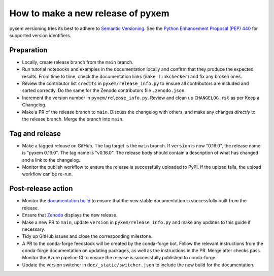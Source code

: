 How to make a new release of pyxem
==================================

pyxem versioning tries its best to adhere to `Semantic Versioning
<https://semver.org/spec/v2.0.0.html>`__.
See the `Python Enhancement Proposal (PEP) 440 <https://peps.python.org/pep-0440/>`__
for supported version identifiers.

Preparation
-----------
- Locally, create release branch from the ``main`` branch.

- Run tutorial notebooks and examples in the documentation locally and confirm that they
  produce the expected results.
  From time to time, check the documentation links (``make linkchecker``) and fix any
  broken ones.

- Review the contributor list ``credits`` in ``pyxem/release_info.py`` to ensure all
  contributors are included and sorted correctly.
  Do the same for the Zenodo contributors file ``.zenodo.json``.

- Increment the version number in ``pyxem/release_info.py``.
  Review and clean up ``CHANGELOG.rst`` as per Keep a Changelog.

- Make a PR of the release branch to ``main``.
  Discuss the changelog with others, and make any changes *directly* to the release
  branch.
  Merge the branch into ``main``.

Tag and release
---------------
- Make a tagged release on GitHub.
  The tag target is the ``main`` branch.
  If ``version`` is now "0.16.0", the release name is "pyxem 0.16.0".
  The tag name is "v0.16.0".
  The release body should contain a description of what has changed and a link to the
  changelog.

- Monitor the publish workflow to ensure the release is successfully uploaded to PyPI.
  If the upload fails, the upload workflow can be re-run.

Post-release action
-------------------
- Monitor the `documentation build <https://readthedocs.org/projects/pyxem/builds>`__
  to ensure that the new stable documentation is successfully built from the release.

- Ensure that `Zenodo <https://doi.org/10.5281/zenodo.2649351>`__ displays the new
  release.

- Make a new PR to ``main``, update ``version`` in ``pyxem/release_info.py`` and make
  any updates to this guide if necessary.

- Tidy up GitHub issues and close the corresponding milestone.

- A PR to the conda-forge feedstock will be created by the conda-forge bot.
  Follow the relevant instructions from the conda-forge documentation on updating
  packages, as well as the instructions in the PR.
  Merge after checks pass.
  Monitor the Azure pipeline CI to ensure the release is successfully published to
  conda-forge.

- Update the version switcher in ``doc/_static/switcher.json`` to include the new
  build for the documentation.

